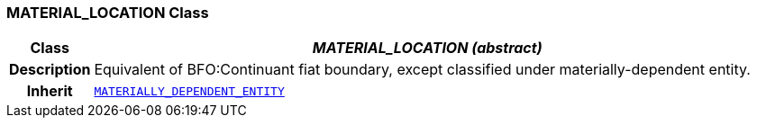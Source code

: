 === MATERIAL_LOCATION Class

[cols="^1,3,5"]
|===
h|*Class*
2+^h|*__MATERIAL_LOCATION (abstract)__*

h|*Description*
2+a|Equivalent of BFO:Continuant fiat boundary, except classified under materially-dependent entity.

h|*Inherit*
2+|`<<_materially_dependent_entity_class,MATERIALLY_DEPENDENT_ENTITY>>`

|===
